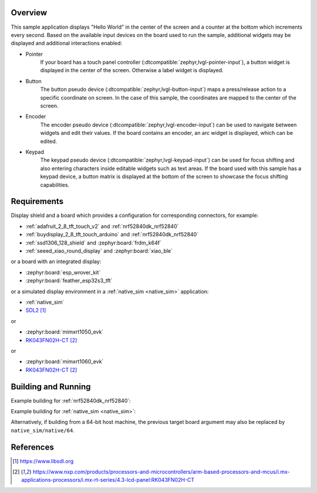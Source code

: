 .. zephyr:code-sample:: lvgl
   :name: LVGL basic sample
   :relevant-api: display_interface input_interface

   Display a "Hello World" and react to user input using LVGL.

Overview
********

This sample application displays "Hello World" in the center of the screen
and a counter at the bottom which increments every second.
Based on the available input devices on the board used to run the sample,
additional widgets may be displayed and additional interactions enabled:

* Pointer
      If your board has a touch panel controller
      (:dtcompatible:`zephyr,lvgl-pointer-input`), a button widget is displayed
      in the center of the screen. Otherwise a label widget is displayed.
* Button
      The button pseudo device (:dtcompatible:`zephyr,lvgl-button-input`) maps
      a press/release action to a specific coordinate on screen. In the case
      of this sample, the coordinates are mapped to the center of the screen.
* Encoder
      The encoder pseudo device (:dtcompatible:`zephyr,lvgl-encoder-input`)
      can be used to navigate between widgets and edit their values. If the
      board contains an encoder, an arc widget is displayed, which can be
      edited.
* Keypad
      The keypad pseudo device (:dtcompatible:`zephyr,lvgl-keypad-input`) can
      be used for focus shifting and also entering characters inside editable
      widgets such as text areas. If the board used with this sample has a
      keypad device, a button matrix is displayed at the bottom of the screen
      to showcase the focus shifting capabilities.

Requirements
************

Display shield and a board which provides a configuration
for corresponding connectors, for example:

- :ref:`adafruit_2_8_tft_touch_v2` and :ref:`nrf52840dk_nrf52840`
- :ref:`buydisplay_2_8_tft_touch_arduino` and :ref:`nrf52840dk_nrf52840`
- :ref:`ssd1306_128_shield` and :zephyr:board:`frdm_k64f`
- :ref:`seeed_xiao_round_display` and :zephyr:board:`xiao_ble`

or a board with an integrated display:

- :zephyr:board:`esp_wrover_kit`
- :zephyr:board:`feather_esp32s3_tft`

or a simulated display environment in a :ref:`native_sim <native_sim>` application:

- :ref:`native_sim`
- `SDL2`_

or

- :zephyr:board:`mimxrt1050_evk`
- `RK043FN02H-CT`_

or

- :zephyr:board:`mimxrt1060_evk`
- `RK043FN02H-CT`_

Building and Running
********************

Example building for :ref:`nrf52840dk_nrf52840`:

.. zephyr-app-commands::
   :zephyr-app: samples/subsys/display/lvgl
   :board: nrf52840dk/nrf52840
   :shield: adafruit_2_8_tft_touch_v2
   :goals: build flash

Example building for :ref:`native_sim <native_sim>`:

.. zephyr-app-commands::
   :zephyr-app: samples/subsys/display/lvgl
   :board: native_sim
   :goals: build run

Alternatively, if building from a 64-bit host machine, the previous target
board argument may also be replaced by ``native_sim/native/64``.

References
**********

.. target-notes::

.. _LVGL Web Page: https://lvgl.io/
.. _SDL2: https://www.libsdl.org
.. _RK043FN02H-CT: https://www.nxp.com/products/processors-and-microcontrollers/arm-based-processors-and-mcus/i.mx-applications-processors/i.mx-rt-series/4.3-lcd-panel:RK043FN02H-CT
